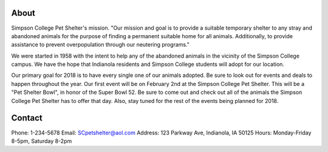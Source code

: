 
About
=====

Simpson College Pet Shelter's mission.
"Our mission and goal is to provide a suitable temporary shelter to any stray and abandoned animals for the purpose of finding a permanent suitable home for all animals. Additionally, to provide assistance to prevent overpopulation through our neutering programs."

We were started in 1958 with the intent to help any of the abandoned animals in the vicinity of the Simpson College campus. We have the hope that Indianola residents and Simpson College students will adopt for our location.

Our primary goal for 2018 is to have every single one of our animals adopted. Be sure to look out for events and deals to happen throughout the year. Our first event will be on February 2nd at the Simpson College Pet Shelter. This will be a "Pet Shelter Bowl", in honor of the Super Bowl 52. Be sure to come out and check out all of the animals the Simpson College Pet Shelter has to offer that day. Also, stay tuned for the rest of the events being planned for 2018. 

Contact
=======
Phone: 1-234-5678
Email: SCpetshelter@aol.com
Address: 123 Parkway Ave, Indianola, IA 50125
Hours: Monday-Friday 8-5pm, Saturday 8-2pm